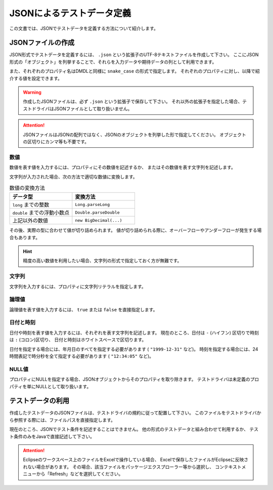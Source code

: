 ==========================
JSONによるテストデータ定義
==========================

この文書では、JSONでテストデータを定義する方法について紹介します。

JSONファイルの作成
==================
JSON形式でテストデータを定義するには、 ``.json`` という拡張子のUTF-8テキストファイルを作成して下さい。
ここにJSON形式の「オブジェクト」を列挙することで、それらを入力データや期待データの列として利用できます。

..  code-block: json

    {
        "item_code" : "123",
        "purchased_at" : "2011-03-31 23:50:00"
    }
    {
        "item_code" : "456",
        "purchased_at" : "2011-03-31 23:50:00",
        "comments" : "Hello, world!"
    }
    {
        "item_code" : "999"
    }

また、それぞれのプロパティ名はDMDLと同様に ``snake_case`` の形式で指定します。
それぞれのプロパティに対し、以降で紹介する値を設定できます。

..  warning::
    作成したJSONファイルは、必ず ``.json`` という拡張子で保存して下さい。
    それ以外の拡張子を指定した場合、テストドライバはJSONファイルとして取り扱いません。

..  attention::
    JSONファイルはJSONの配列ではなく、JSONのオブジェクトを列挙した形で指定してください。
    オブジェクトの区切りにカンマ等も不要です。

数値
----
数値を表す値を入力するには、プロパティにその数値を記述するか、
またはその数値を表す文字列を記述します。

文字列が入力された場合、次の方法で適切な数値に変換します。

..  list-table:: 数値の変換方法
    :widths: 10 10
    :header-rows: 1

    * - データ型
      - 変換方法
    * - ``long`` までの整数
      - ``Long.parseLong``
    * - ``double`` までの浮動小数点
      - ``Double.parseDouble``
    * - 上記以外の数値
      - ``new BigDecimal(...)``

その後、実際の型に合わせて値が切り詰められます。
値が切り詰められる際に、オーバーフローやアンダーフローが発生する場合もあります。

..  hint::
    精度の高い数値を利用したい場合、文字列の形式で指定しておく方が無難です。

文字列
------
文字列を入力するには、プロパティに文字列リテラルを指定します。

論理値
------
論理値を表す値を入力するには、 ``true`` または ``false`` を直接指定します。

日付と時刻
----------
日付や時刻を表す値を入力するには、それぞれを表す文字列を記述します。
現在のところ、日付は ``-`` (ハイフン) 区切りで時刻は ``:`` (コロン)区切り、
日付と時刻はホワイトスペースで区切ります。

日付を指定する場合には、年月日のすべてを指定する必要があります ( ``"1999-12-31"`` など)。
時刻を指定する場合には、24時間表記で時分秒を全て指定する必要があります ( ``"12:34:05"`` など)。

NULL値
------
プロパティにNULLを指定する場合、JSONオブジェクトからそのプロパティを取り除きます。
テストドライバは未定義のプロパティを単にNULLとして取り扱います。

テストデータの利用
==================
作成したテストデータのJSONファイルは、テストドライバの規約に従って配置して下さい。
このファイルをテストドライバから参照する際には、ファイルパスを直接指定します。

現在のところ、JSONでテスト条件を記述することはできません。
他の形式のテストデータと組み合わせて利用するか、
テスト条件のみをJavaで直接記述して下さい。

..  attention::
    Eclipseのワークスペース上のファイルをExcelで操作している場合、
    Excelで保存したファイルがEclipseに反映されない場合があります。
    その場合、該当ファイルをパッケージエクスプローラー等から選択し、
    コンテキストメニューから「Refresh」などを選択してください。

